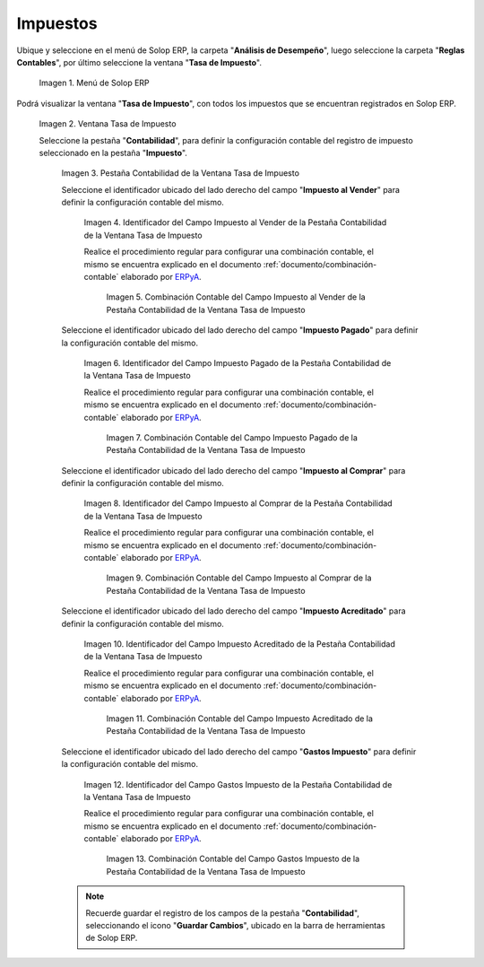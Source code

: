 .. _ERPyA: http://erpya.com
.. |Menú de ADempiere| image:: resources/tax-rate-menu.png
.. |Ventana Tasa de Impuesto| image:: resources/tax-rate-window.png
.. |Pestaña Contabilidad de la Ventana Tasa de Impuesto| image:: resources/tax-rate-window-accounting-tab.png
.. |Campo Impuesto al Vender de la Pestaña Contabilidad de la Ventana Tasa de Impuesto| image:: resources/sales-tax-field-from-the-accounting-tab-of-the-tax-rate-window.png
.. |Combinación Contable del Campo Impuesto al Vender de la Pestaña Contabilidad de la Ventana Tasa de Impuesto| image:: resources/accounting-combination-of-the-sales-tax-field-from-the-accounting-tab-of-the-tax-rate-window.png
.. |Campo Impuesto Pagado de la Pestaña Contabilidad de la Ventana Tasa de Impuesto| image:: resources/tax-paid-field-from-the-accounting-tab-of-the-tax-rate-window.png
.. |Combinación Contable del Campo Impuesto Pagado de la Pestaña Contabilidad de la Ventana Tasa de Impuesto| image:: resources/accounting-combination-of-the-paid-tax-field-from-the-accounting-tab-of-the-tax-rate-window.png
.. |Campo Impuesto al Comprar de la Pestaña Contabilidad de la Ventana Tasa de Impuesto| image:: resources/tax-on-purchase-field-from-the-accounting-tab-of-the-tax-rate-window.png
.. |Combinación Contable del Campo Impuesto al Comprar de la Pestaña Contabilidad de la Ventana Tasa de Impuesto| image:: resources/accounting-combination-of-the-tax-field-when-buying-from-the-accounting-tab-of-the-tax-rate-window.png
.. |Campo Impuesto Acreditado de la Pestaña Contabilidad de la Ventana Tasa de Impuesto| image:: resources/credited-tax-field-from-the-accounting-tab-of-the-tax-rate-window.png
.. |Combinación Contable del Campo Impuesto Acreditado de la Pestaña Contabilidad de la Ventana Tasa de Impuesto| image:: resources/accounting-combination-of-the-credited-tax-field-from-the-accounting-tab-of-the-tax-rate-window.png
.. |Campo Gastos Impuesto de la Pestaña Contabilidad de la Ventana Tasa de Impuesto| image:: resources/tax-expense-field-from-the-accounting-tab-of-the-tax-rate-window.png
.. |Combinación Contable del Campo Gastos Impuesto de la Pestaña Contabilidad de la Ventana Tasa de Impuesto| image:: resources/accounting-combination-of-the-tax-expense-field-from-the-accounting-tab-of-the-tax-rate-window.png
                
.. _documento/configuración-contable-impuestos:

**Impuestos**
=============

Ubique y seleccione en el menú de Solop ERP, la carpeta "**Análisis de Desempeño**", luego seleccione la carpeta "**Reglas Contables**", por último seleccione la ventana "**Tasa de Impuesto**".

    |Menú de ADempiere|

    Imagen 1. Menú de Solop ERP

Podrá visualizar la ventana "**Tasa de Impuesto**", con todos los impuestos que se encuentran registrados en Solop ERP.

    |Ventana Tasa de Impuesto|

    Imagen 2. Ventana Tasa de Impuesto

    Seleccione la pestaña "**Contabilidad**", para definir la configuración contable del registro de impuesto seleccionado en la pestaña "**Impuesto**".

        |Pestaña Contabilidad de la Ventana Tasa de Impuesto|

        Imagen 3. Pestaña Contabilidad de la Ventana Tasa de Impuesto

        Seleccione el identificador ubicado del lado derecho del campo "**Impuesto al Vender**" para definir la configuración contable del mismo.

            |Campo Impuesto al Vender de la Pestaña Contabilidad de la Ventana Tasa de Impuesto|

            Imagen 4. Identificador del Campo Impuesto al Vender de la Pestaña Contabilidad de la Ventana Tasa de Impuesto

            Realice el procedimiento regular para configurar una combinación contable, el mismo se encuentra explicado en el documento :ref:`documento/combinación-contable` elaborado por `ERPyA`_.

                |Combinación Contable del Campo Impuesto al Vender de la Pestaña Contabilidad de la Ventana Tasa de Impuesto|

                Imagen 5. Combinación Contable del Campo Impuesto al Vender de la Pestaña Contabilidad de la Ventana Tasa de Impuesto

        Seleccione el identificador ubicado del lado derecho del campo "**Impuesto Pagado**" para definir la configuración contable del mismo.

            |Campo Impuesto Pagado de la Pestaña Contabilidad de la Ventana Tasa de Impuesto|

            Imagen 6. Identificador del Campo Impuesto Pagado de la Pestaña Contabilidad de la Ventana Tasa de Impuesto

            Realice el procedimiento regular para configurar una combinación contable, el mismo se encuentra explicado en el documento :ref:`documento/combinación-contable` elaborado por `ERPyA`_.

                |Combinación Contable del Campo Impuesto Pagado de la Pestaña Contabilidad de la Ventana Tasa de Impuesto|

                Imagen 7. Combinación Contable del Campo Impuesto Pagado de la Pestaña Contabilidad de la Ventana Tasa de Impuesto

        Seleccione el identificador ubicado del lado derecho del campo "**Impuesto al Comprar**" para definir la configuración contable del mismo.

            |Campo Impuesto al Comprar de la Pestaña Contabilidad de la Ventana Tasa de Impuesto|

            Imagen 8. Identificador del Campo Impuesto al Comprar de la Pestaña Contabilidad de la Ventana Tasa de Impuesto

            Realice el procedimiento regular para configurar una combinación contable, el mismo se encuentra explicado en el documento :ref:`documento/combinación-contable` elaborado por `ERPyA`_.

                |Combinación Contable del Campo Impuesto al Comprar de la Pestaña Contabilidad de la Ventana Tasa de Impuesto|

                Imagen 9. Combinación Contable del Campo Impuesto al Comprar de la Pestaña Contabilidad de la Ventana Tasa de Impuesto

        Seleccione el identificador ubicado del lado derecho del campo "**Impuesto Acreditado**" para definir la configuración contable del mismo.

            |Campo Impuesto Acreditado de la Pestaña Contabilidad de la Ventana Tasa de Impuesto|

            Imagen 10. Identificador del Campo Impuesto Acreditado de la Pestaña Contabilidad de la Ventana Tasa de Impuesto

            Realice el procedimiento regular para configurar una combinación contable, el mismo se encuentra explicado en el documento :ref:`documento/combinación-contable` elaborado por `ERPyA`_.

                |Combinación Contable del Campo Impuesto Acreditado de la Pestaña Contabilidad de la Ventana Tasa de Impuesto|

                Imagen 11. Combinación Contable del Campo Impuesto Acreditado de la Pestaña Contabilidad de la Ventana Tasa de Impuesto

        Seleccione el identificador ubicado del lado derecho del campo "**Gastos Impuesto**" para definir la configuración contable del mismo.

            |Campo Gastos Impuesto de la Pestaña Contabilidad de la Ventana Tasa de Impuesto|

            Imagen 12. Identificador del Campo Gastos Impuesto de la Pestaña Contabilidad de la Ventana Tasa de Impuesto

            Realice el procedimiento regular para configurar una combinación contable, el mismo se encuentra explicado en el documento :ref:`documento/combinación-contable` elaborado por `ERPyA`_.

                |Combinación Contable del Campo Gastos Impuesto de la Pestaña Contabilidad de la Ventana Tasa de Impuesto|

                Imagen 13. Combinación Contable del Campo Gastos Impuesto de la Pestaña Contabilidad de la Ventana Tasa de Impuesto

        .. note::

            Recuerde guardar el registro de los campos de la pestaña "**Contabilidad**", seleccionando el icono "**Guardar Cambios**", ubicado en la barra de herramientas de Solop ERP.